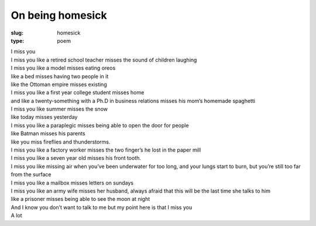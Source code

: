 On being homesick
=================
:slug: homesick
:type: poem
 
| I miss you
| I miss you like a retired school teacher misses the sound of children laughing
| I miss you like a model misses eating oreos
| like a bed misses having two people in it
| like the Ottoman empire misses existing
| I miss you like a first year college student misses home
| and like a twenty-something with a Ph.D in business relations misses his mom’s homemade spaghetti
| I miss you like summer misses the snow
| like today misses yesterday
| I miss you like a paraplegic misses being able to open the door for people
| like Batman misses his parents
| like you miss fireflies and thunderstorms.
| I miss you like a factory worker misses the two finger’s he lost in the paper mill
| I miss you like a seven year old misses his front tooth.
| I miss you like missing air when you’ve been underwater for too long, and your lungs start to burn, but you’re still too far from the surface
| I miss you like a mailbox misses letters on sundays
| I miss you like an army wife misses her husband, always afraid that this will be the last time she talks to him
| like a prisoner misses being able to see the moon at night
| And I know you don’t want to talk to me but my point here is that I miss you
| A lot
